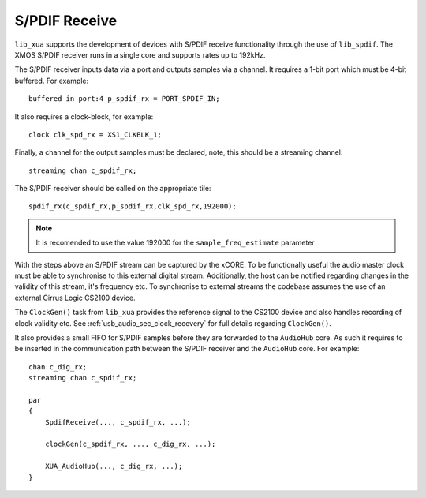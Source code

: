 
S/PDIF Receive
==============

``lib_xua`` supports the development of devices with S/PDIF receive functionality through the use of 
``lib_spdif``. The XMOS S/PDIF receiver runs in a single core and supports rates up to 192kHz.

The S/PDIF receiver inputs data via a port and outputs samples via a channel. It requires a 1-bit port
which must be 4-bit buffered. For example::

    buffered in port:4 p_spdif_rx = PORT_SPDIF_IN;

It also requires a clock-block, for example::

    clock clk_spd_rx = XS1_CLKBLK_1;

Finally, a channel for the output samples must be declared, note, this should be a streaming channel::

    streaming chan c_spdif_rx;

The S/PDIF receiver should be called on the appropriate tile::

    spdif_rx(c_spdif_rx,p_spdif_rx,clk_spd_rx,192000);

.. note:: 

    It is recomended to use the value 192000 for the ``sample_freq_estimate`` parameter

With the steps above an S/PDIF stream can be captured by the xCORE. To be functionally useful the audio
master clock must be able to synchronise to this external digital stream. Additionally, the host can be 
notified regarding changes in the validity of this stream, it's frequency etc. To synchronise to external 
streams the codebase assumes the use of an external Cirrus Logic CS2100 device.

The ``ClockGen()`` task from ``lib_xua`` provides the reference signal to the CS2100 device and also handles
recording of clock validity etc. See :ref:`usb_audio_sec_clock_recovery` for full details regarding ``ClockGen()``.

It also provides a small FIFO for S/PDIF samples before they are forwarded to the ``AudioHub`` core.
As such it requires to be inserted in the communication path between the S/PDIF receiver and the 
``AudioHub`` core.  For example::

    chan c_dig_rx;
    streaming chan c_spdif_rx;

    par
    {
        SpdifReceive(..., c_spdif_rx, ...);    

        clockGen(c_spdif_rx, ..., c_dig_rx, ...);

        XUA_AudioHub(..., c_dig_rx, ...);
    }

